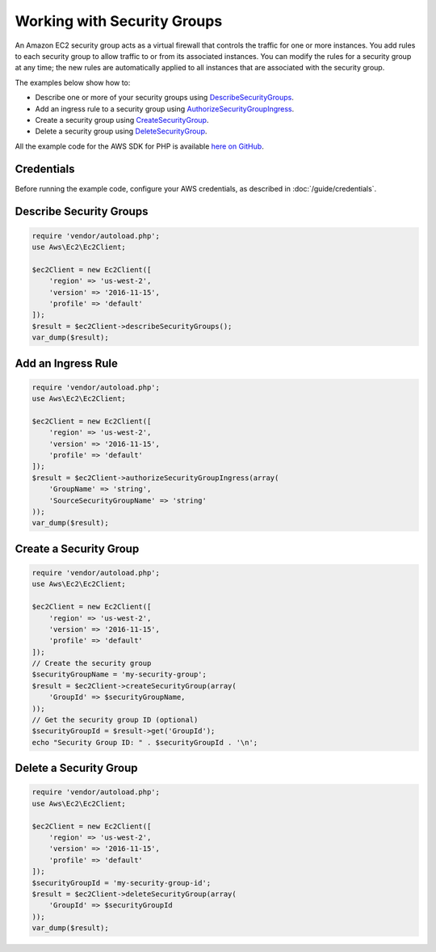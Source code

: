 .. Copyright 2010-2017 Amazon.com, Inc. or its affiliates. All Rights Reserved.

   This work is licensed under a Creative Commons Attribution-NonCommercial-ShareAlike 4.0
   International License (the "License"). You may not use this file except in compliance with the
   License. A copy of the License is located at http://creativecommons.org/licenses/by-nc-sa/4.0/.

   This file is distributed on an "AS IS" BASIS, WITHOUT WARRANTIES OR CONDITIONS OF ANY KIND,
   either express or implied. See the License for the specific language governing permissions and
   limitations under the License.

============================
Working with Security Groups
============================

.. meta::
   :description: Create, describe, and delete security groups for Amazon EC2.
   :keywords: Amazon EC2, AWS SDK for PHP examples

An Amazon EC2 security group acts as a virtual firewall that controls the traffic for one or more instances. You add rules to each security group to allow traffic to or from its associated instances. You can modify the rules for a security group at any time; the new rules are automatically applied to all instances that are associated with the security group.

The examples below show how to:

* Describe one or more of your security groups using `DescribeSecurityGroups <http://docs.aws.amazon.com/aws-sdk-php/v3/api/api-ec2-2016-11-15.html#describesecuritygroups>`_.
* Add an ingress rule to a security group using `AuthorizeSecurityGroupIngress <http://docs.aws.amazon.com/aws-sdk-php/v3/api/api-ec2-2016-11-15.html#authorizesecuritygroupingress>`_.
* Create a security group using `CreateSecurityGroup <http://docs.aws.amazon.com/aws-sdk-php/v3/api/api-ec2-2016-11-15.html#createsecuritygroup>`_.
* Delete a security group using `DeleteSecurityGroup <http://docs.aws.amazon.com/aws-sdk-php/v3/api/api-ec2-2016-11-15.html#deletesecuritygroup>`_.

All the example code for the AWS SDK for PHP is available `here on GitHub <https://github.com/awsdocs/aws-doc-sdk-examples/tree/master/php/example_code>`_.

Credentials
-----------

Before running the example code, configure your AWS credentials, as described in :doc:`/guide/credentials`.

Describe Security Groups
------------------------

.. code-block:: php

    require 'vendor/autoload.php';
    use Aws\Ec2\Ec2Client;

    $ec2Client = new Ec2Client([
        'region' => 'us-west-2',
        'version' => '2016-11-15',
        'profile' => 'default'
    ]);
    $result = $ec2Client->describeSecurityGroups();
    var_dump($result);

Add an Ingress Rule
--------------------

.. code-block:: php

    require 'vendor/autoload.php';
    use Aws\Ec2\Ec2Client;

    $ec2Client = new Ec2Client([
        'region' => 'us-west-2',
        'version' => '2016-11-15',
        'profile' => 'default'
    ]);
    $result = $ec2Client->authorizeSecurityGroupIngress(array(
        'GroupName' => 'string',
        'SourceSecurityGroupName' => 'string'
    ));
    var_dump($result);

Create a Security Group
-----------------------

.. code-block:: php

    require 'vendor/autoload.php';
    use Aws\Ec2\Ec2Client;

    $ec2Client = new Ec2Client([
        'region' => 'us-west-2',
        'version' => '2016-11-15',
        'profile' => 'default'
    ]);
    // Create the security group
    $securityGroupName = 'my-security-group';
    $result = $ec2Client->createSecurityGroup(array(
        'GroupId' => $securityGroupName,
    ));
    // Get the security group ID (optional)
    $securityGroupId = $result->get('GroupId');
    echo "Security Group ID: " . $securityGroupId . '\n';

Delete a Security Group
-----------------------

.. code-block:: php

    require 'vendor/autoload.php';
    use Aws\Ec2\Ec2Client;

    $ec2Client = new Ec2Client([
        'region' => 'us-west-2',
        'version' => '2016-11-15',
        'profile' => 'default'
    ]);
    $securityGroupId = 'my-security-group-id';
    $result = $ec2Client->deleteSecurityGroup(array(
        'GroupId' => $securityGroupId
    ));
    var_dump($result);
